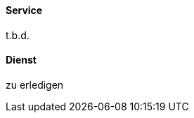 [#term-service]

// tag::EN[]
==== Service
t.b.d.


// end::EN[]

// tag::DE[]
==== Dienst

zu erledigen



// end::DE[] 